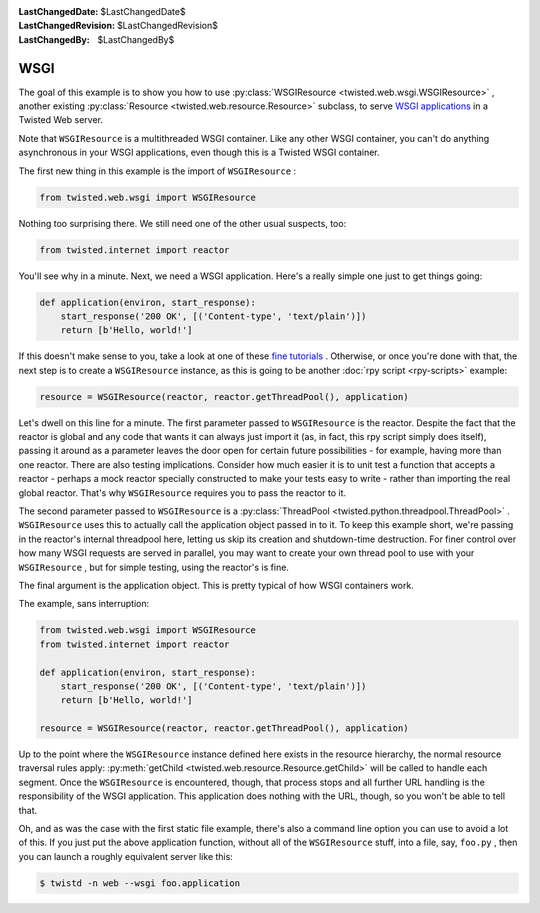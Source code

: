 
:LastChangedDate: $LastChangedDate$
:LastChangedRevision: $LastChangedRevision$
:LastChangedBy: $LastChangedBy$

WSGI
====





The goal of this example is to show you how to
use :py:class:`WSGIResource <twisted.web.wsgi.WSGIResource>` ,
another existing :py:class:`Resource <twisted.web.resource.Resource>` subclass, to
serve `WSGI applications <http://www.python.org/dev/peps/pep-0333/>`_ 
in a Twisted Web server.




Note that ``WSGIResource`` is a multithreaded WSGI container. Like
any other WSGI container, you can't do anything asynchronous in your WSGI
applications, even though this is a Twisted WSGI container.




The first new thing in this example is the import
of ``WSGIResource`` :





.. code-block:: python

    
    from twisted.web.wsgi import WSGIResource




Nothing too surprising there. We still need one of the other usual suspects,
too:





.. code-block:: python

    
    from twisted.internet import reactor




You'll see why in a minute. Next, we need a WSGI application. Here's a really
simple one just to get things going:





.. code-block:: python

    
    def application(environ, start_response):
        start_response('200 OK', [('Content-type', 'text/plain')])
        return [b'Hello, world!']




If this doesn't make sense to you, take a look at one of
these `fine tutorials <https://wsgi.readthedocs.io/en/latest/learn.html>`_ . Otherwise,
or once you're done with that, the next step is to create
a ``WSGIResource`` instance, as this is going to be
another :doc:`rpy script <rpy-scripts>` example:





.. code-block:: python

    
    resource = WSGIResource(reactor, reactor.getThreadPool(), application)




Let's dwell on this line for a minute. The first parameter passed
to ``WSGIResource`` is the reactor. Despite the fact that the
reactor is global and any code that wants it can always just import it
(as, in fact, this rpy script simply does itself), passing it around
as a parameter leaves the door open for certain future possibilities -
for example, having more than one reactor. There are also testing
implications. Consider how much easier it is to unit test a function
that accepts a reactor - perhaps a mock reactor specially constructed
to make your tests easy to write - rather than importing the real
global reactor. That's why ``WSGIResource`` requires you to
pass the reactor to it.




The second parameter passed to ``WSGIResource`` is
a :py:class:`ThreadPool <twisted.python.threadpool.ThreadPool>` . ``WSGIResource`` 
uses this to actually call the application object passed in to it. To keep this
example short, we're passing in the reactor's internal threadpool here, letting
us skip its creation and shutdown-time destruction. For finer control over how
many WSGI requests are served in parallel, you may want to create your own
thread pool to use with your ``WSGIResource`` , but for simple testing,
using the reactor's is fine.




The final argument is the application object. This is pretty typical of how
WSGI containers work.




The example, sans interruption:





.. code-block:: python

    
    from twisted.web.wsgi import WSGIResource
    from twisted.internet import reactor
    
    def application(environ, start_response):
        start_response('200 OK', [('Content-type', 'text/plain')])
        return [b'Hello, world!']
    
    resource = WSGIResource(reactor, reactor.getThreadPool(), application)




Up to the point where the ``WSGIResource`` instance defined here
exists in the resource hierarchy, the normal resource traversal rules
apply: :py:meth:`getChild <twisted.web.resource.Resource.getChild>` 
will be called to handle each segment. Once the ``WSGIResource`` is
encountered, though, that process stops and all further URL handling is the
responsibility of the WSGI application. This application does nothing with the
URL, though, so you won't be able to tell that.




Oh, and as was the case with the first static file example, there's also a
command line option you can use to avoid a lot of this. If you just put the
above application function, without all of the ``WSGIResource`` stuff,
into a file, say, ``foo.py`` , then you can launch a roughly equivalent
server like this:





.. code-block:: console

    
    $ twistd -n web --wsgi foo.application



